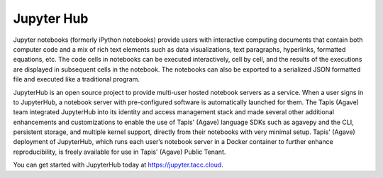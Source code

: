
Jupyter Hub
-----------

Jupyter notebooks (formerly iPython notebooks) provide users with interactive computing documents that contain both computer code and a mix of rich text elements such as data visualizations, text paragraphs, hyperlinks, formatted equations, etc. The code cells in notebooks can be executed interactively, cell by cell, and the results of the executions are displayed in subsequent cells in the notebook. The notebooks can also be exported to a serialized JSON formatted file and executed like a traditional program.

JupyterHub is an open source project to provide multi-user hosted notebook servers as a service. When a user signs in to JupyterHub, a notebook server with pre-configured software is automatically launched for them. The Tapis (Agave) team integrated JupyterHub into its identity and access management stack and made several other additional enhancements and customizations to enable the use of Tapis' (Agave) language SDKs such as agavepy and the CLI, persistent storage, and multiple kernel support, directly from their notebooks with very minimal setup. Tapis' (Agave) deployment of JupyterHub, which runs each user’s notebook server in a Docker container to further enhance reproducibility, is freely available for use in Tapis' (Agave) Public Tenant. 

You can get started with JupyterHub today at `https://jupyter.tacc.cloud <https://jupyter.tacc.cloud>`_.

